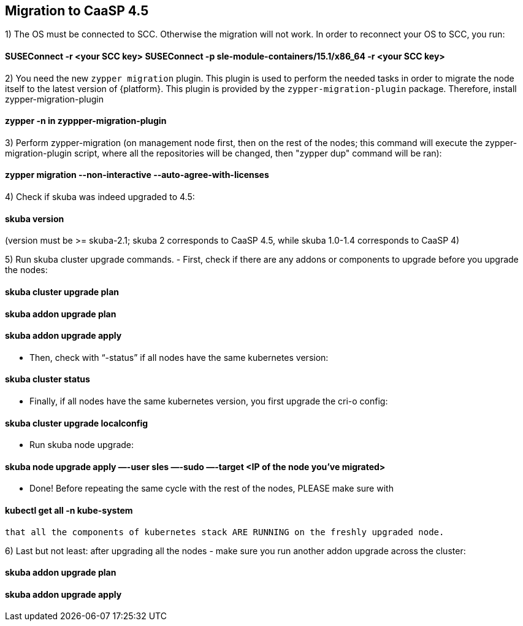 == Migration to CaaSP 4.5

1) The OS must be connected to SCC. Otherwise the migration will not work. 
In order to reconnect your OS to SCC, you run:

#### SUSEConnect -r <your SCC key> SUSEConnect -p sle-module-containers/15.1/x86_64 -r <your SCC key>

2) You need the new `zypper migration` plugin. This plugin is used to perform the needed tasks in order to migrate the node itself to the latest version of {platform}. 
This plugin is provided by the `zypper-migration-plugin` package. Therefore, install zypper-migration-plugin

#### zypper -n in zyppper-migration-plugin

3) Perform zypper-migration (on management node first, then on the rest of the nodes; this command will execute the zypper-migration-plugin script, where all the repositories will be changed, then "zypper dup" command will be ran): 

#### zypper migration --non-interactive --auto-agree-with-licenses 

4) Check if skuba was indeed upgraded to 4.5:

#### skuba version
(version must be >= skuba-2.1; skuba 2 corresponds to CaaSP 4.5, while skuba 1.0-1.4 corresponds to CaaSP 4)

5) Run skuba cluster upgrade commands. 
- First, check if there are any addons or components to upgrade before you upgrade the nodes:

#### skuba cluster upgrade plan 
#### skuba addon upgrade plan 
#### skuba addon upgrade apply

- Then, check with “-status” if all nodes have the same kubernetes version:

####    skuba cluster status 

- Finally, if all nodes have the same kubernetes version, you first upgrade the cri-o config:

####    skuba cluster upgrade localconfig 

- Run skuba node upgrade:

####    skuba node upgrade apply —-user sles —-sudo —-target <IP of the node you’ve migrated>

- Done! Before repeating the same cycle with the rest of the nodes, PLEASE make sure with 

####    kubectl get all -n kube-system
 that all the components of kubernetes stack ARE RUNNING on the freshly upgraded node.

6) Last but not least: after upgrading all the nodes - make sure you run another addon upgrade across the cluster: 

#### skuba addon upgrade plan 
#### skuba addon upgrade apply
